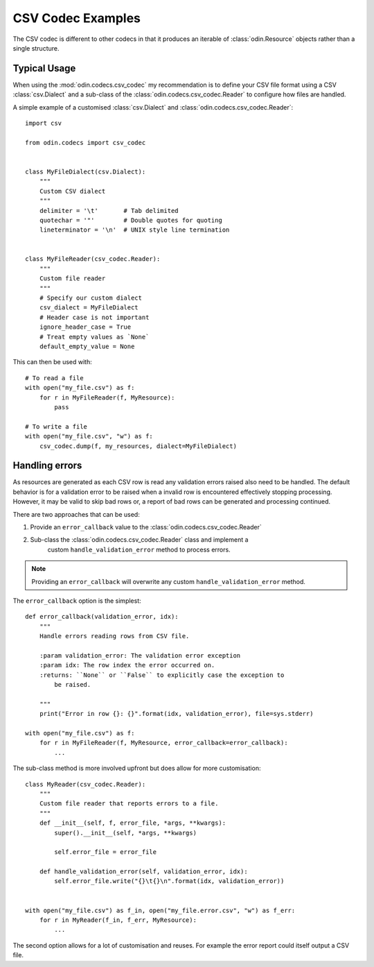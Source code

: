 ##################
CSV Codec Examples
##################

The CSV codec is different to other codecs in that it produces an iterable of
:class:`odin.Resource` objects rather than a single structure.

Typical Usage
=============

When using the :mod:`odin.codecs.csv_codec` my recommendation is to define
your CSV file format using a CSV :class:`csv.Dialect` and a sub-class of the
:class:`odin.codecs.csv_codec.Reader` to configure how files are handled.

A simple example of a customised :class:`csv.Dialect` and
:class:`odin.codecs.csv_codec.Reader`::

    import csv

    from odin.codecs import csv_codec


    class MyFileDialect(csv.Dialect):
        """
        Custom CSV dialect
        """
        delimiter = '\t'       # Tab delimited
        quotechar = '"'        # Double quotes for quoting
        lineterminator = '\n'  # UNIX style line termination


    class MyFileReader(csv_codec.Reader):
        """
        Custom file reader
        """
        # Specify our custom dialect
        csv_dialect = MyFileDialect
        # Header case is not important
        ignore_header_case = True
        # Treat empty values as `None`
        default_empty_value = None

This can then be used with::

    # To read a file
    with open("my_file.csv") as f:
        for r in MyFileReader(f, MyResource):
            pass

    # To write a file
    with open("my_file.csv", "w") as f:
        csv_codec.dump(f, my_resources, dialect=MyFileDialect)


Handling errors
===============

As resources are generated as each CSV row is read any validation errors raised
also need to be handled. The default behavior is for a validation error to be
raised when a invalid row is encountered effectively stopping processing.
However, it may be valid to skip bad rows or, a report of bad rows can be
generated and processing continued.

There are two approaches that can be used:

1. Provide an ``error_callback`` value to the :class:`odin.codecs.csv_codec.Reader`
2. Sub-class the :class:`odin.codecs.csv_codec.Reader` class and implement a
    custom ``handle_validation_error`` method to process errors.

.. note::
    Providing an ``error_callback`` will overwrite any custom
    ``handle_validation_error`` method.

The ``error_callback`` option is the simplest::

    def error_callback(validation_error, idx):
        """
        Handle errors reading rows from CSV file.

        :param validation_error: The validation error exception
        :param idx: The row index the error occurred on.
        :returns: ``None`` or ``False`` to explicitly case the exception to
            be raised.

        """
        print("Error in row {}: {}".format(idx, validation_error), file=sys.stderr)

    with open("my_file.csv") as f:
        for r in MyFileReader(f, MyResource, error_callback=error_callback):
            ...


The sub-class method is more involved upfront but does allow for more
customisation::

    class MyReader(csv_codec.Reader):
        """
        Custom file reader that reports errors to a file.
        """
        def __init__(self, f, error_file, *args, **kwargs):
            super().__init__(self, *args, **kwargs)

            self.error_file = error_file

        def handle_validation_error(self, validation_error, idx):
            self.error_file.write("{}\t{}\n".format(idx, validation_error))


    with open("my_file.csv") as f_in, open("my_file.error.csv", "w") as f_err:
        for r in MyReader(f_in, f_err, MyResource):
            ...

The second option allows for a lot of customisation and reuses. For example the
error report could itself output a CSV file.
